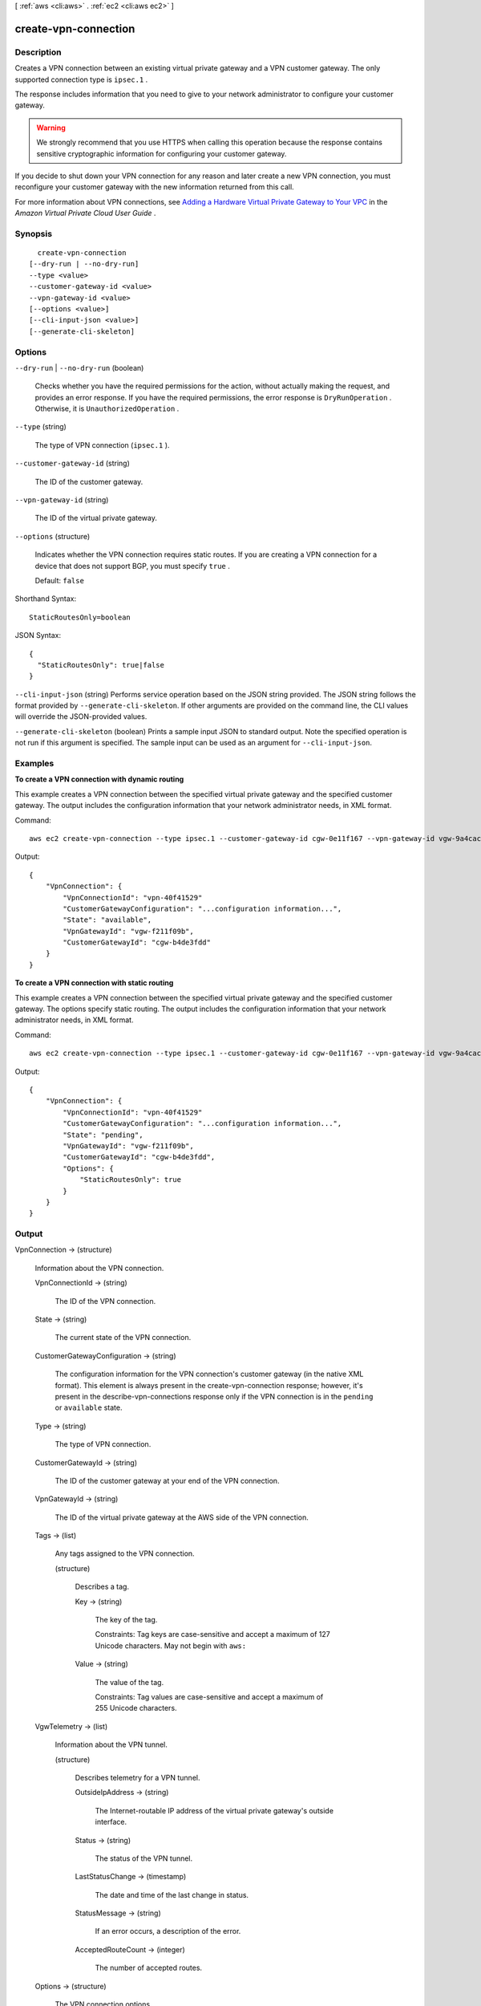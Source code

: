[ :ref:`aws <cli:aws>` . :ref:`ec2 <cli:aws ec2>` ]

.. _cli:aws ec2 create-vpn-connection:


*********************
create-vpn-connection
*********************



===========
Description
===========



Creates a VPN connection between an existing virtual private gateway and a VPN customer gateway. The only supported connection type is ``ipsec.1`` .

 

The response includes information that you need to give to your network administrator to configure your customer gateway.

 

.. warning::

   

  We strongly recommend that you use HTTPS when calling this operation because the response contains sensitive cryptographic information for configuring your customer gateway.

   

 

If you decide to shut down your VPN connection for any reason and later create a new VPN connection, you must reconfigure your customer gateway with the new information returned from this call.

 

For more information about VPN connections, see `Adding a Hardware Virtual Private Gateway to Your VPC`_ in the *Amazon Virtual Private Cloud User Guide* .



========
Synopsis
========

::

    create-vpn-connection
  [--dry-run | --no-dry-run]
  --type <value>
  --customer-gateway-id <value>
  --vpn-gateway-id <value>
  [--options <value>]
  [--cli-input-json <value>]
  [--generate-cli-skeleton]




=======
Options
=======

``--dry-run`` | ``--no-dry-run`` (boolean)


  Checks whether you have the required permissions for the action, without actually making the request, and provides an error response. If you have the required permissions, the error response is ``DryRunOperation`` . Otherwise, it is ``UnauthorizedOperation`` .

  

``--type`` (string)


  The type of VPN connection (``ipsec.1`` ).

  

``--customer-gateway-id`` (string)


  The ID of the customer gateway.

  

``--vpn-gateway-id`` (string)


  The ID of the virtual private gateway.

  

``--options`` (structure)


  Indicates whether the VPN connection requires static routes. If you are creating a VPN connection for a device that does not support BGP, you must specify ``true`` .

   

  Default: ``false`` 

  



Shorthand Syntax::

    StaticRoutesOnly=boolean




JSON Syntax::

  {
    "StaticRoutesOnly": true|false
  }



``--cli-input-json`` (string)
Performs service operation based on the JSON string provided. The JSON string follows the format provided by ``--generate-cli-skeleton``. If other arguments are provided on the command line, the CLI values will override the JSON-provided values.

``--generate-cli-skeleton`` (boolean)
Prints a sample input JSON to standard output. Note the specified operation is not run if this argument is specified. The sample input can be used as an argument for ``--cli-input-json``.



========
Examples
========

**To create a VPN connection with dynamic routing**

This example creates a VPN connection between the specified virtual private gateway and the specified customer gateway. The output includes the configuration information that your network administrator needs, in XML format.

Command::

  aws ec2 create-vpn-connection --type ipsec.1 --customer-gateway-id cgw-0e11f167 --vpn-gateway-id vgw-9a4cacf3

Output::

  {
      "VpnConnection": {
          "VpnConnectionId": "vpn-40f41529"
          "CustomerGatewayConfiguration": "...configuration information...",
          "State": "available",
          "VpnGatewayId": "vgw-f211f09b",
          "CustomerGatewayId": "cgw-b4de3fdd"
      }
  }
  
**To create a VPN connection with static routing**

This example creates a VPN connection between the specified virtual private gateway and the specified customer gateway. The options specify static routing. The output includes the configuration information that your network administrator needs, in XML format.

Command::

  aws ec2 create-vpn-connection --type ipsec.1 --customer-gateway-id cgw-0e11f167 --vpn-gateway-id vgw-9a4cacf3 --options "{\"StaticRoutesOnly\":true}"

Output::

  {
      "VpnConnection": {
          "VpnConnectionId": "vpn-40f41529"
          "CustomerGatewayConfiguration": "...configuration information...",
          "State": "pending",
          "VpnGatewayId": "vgw-f211f09b",
          "CustomerGatewayId": "cgw-b4de3fdd",
          "Options": {
              "StaticRoutesOnly": true
          }          
      }
  }

======
Output
======

VpnConnection -> (structure)

  

  Information about the VPN connection.

  

  VpnConnectionId -> (string)

    

    The ID of the VPN connection.

    

    

  State -> (string)

    

    The current state of the VPN connection.

    

    

  CustomerGatewayConfiguration -> (string)

    

    The configuration information for the VPN connection's customer gateway (in the native XML format). This element is always present in the  create-vpn-connection response; however, it's present in the  describe-vpn-connections response only if the VPN connection is in the ``pending`` or ``available`` state.

    

    

  Type -> (string)

    

    The type of VPN connection.

    

    

  CustomerGatewayId -> (string)

    

    The ID of the customer gateway at your end of the VPN connection.

    

    

  VpnGatewayId -> (string)

    

    The ID of the virtual private gateway at the AWS side of the VPN connection.

    

    

  Tags -> (list)

    

    Any tags assigned to the VPN connection.

    

    (structure)

      

      Describes a tag.

      

      Key -> (string)

        

        The key of the tag. 

         

        Constraints: Tag keys are case-sensitive and accept a maximum of 127 Unicode characters. May not begin with ``aws:`` 

        

        

      Value -> (string)

        

        The value of the tag.

         

        Constraints: Tag values are case-sensitive and accept a maximum of 255 Unicode characters.

        

        

      

    

  VgwTelemetry -> (list)

    

    Information about the VPN tunnel.

    

    (structure)

      

      Describes telemetry for a VPN tunnel.

      

      OutsideIpAddress -> (string)

        

        The Internet-routable IP address of the virtual private gateway's outside interface.

        

        

      Status -> (string)

        

        The status of the VPN tunnel.

        

        

      LastStatusChange -> (timestamp)

        

        The date and time of the last change in status.

        

        

      StatusMessage -> (string)

        

        If an error occurs, a description of the error.

        

        

      AcceptedRouteCount -> (integer)

        

        The number of accepted routes.

        

        

      

    

  Options -> (structure)

    

    The VPN connection options.

    

    StaticRoutesOnly -> (boolean)

      

      Indicates whether the VPN connection uses static routes only. Static routes must be used for devices that don't support BGP.

      

      

    

  Routes -> (list)

    

    The static routes associated with the VPN connection.

    

    (structure)

      

      Describes a static route for a VPN connection.

      

      DestinationCidrBlock -> (string)

        

        The CIDR block associated with the local subnet of the customer data center.

        

        

      Source -> (string)

        

        Indicates how the routes were provided.

        

        

      State -> (string)

        

        The current state of the static route.

        

        

      

    

  



.. _Adding a Hardware Virtual Private Gateway to Your VPC: http://docs.aws.amazon.com/AmazonVPC/latest/UserGuide/VPC_VPN.html
